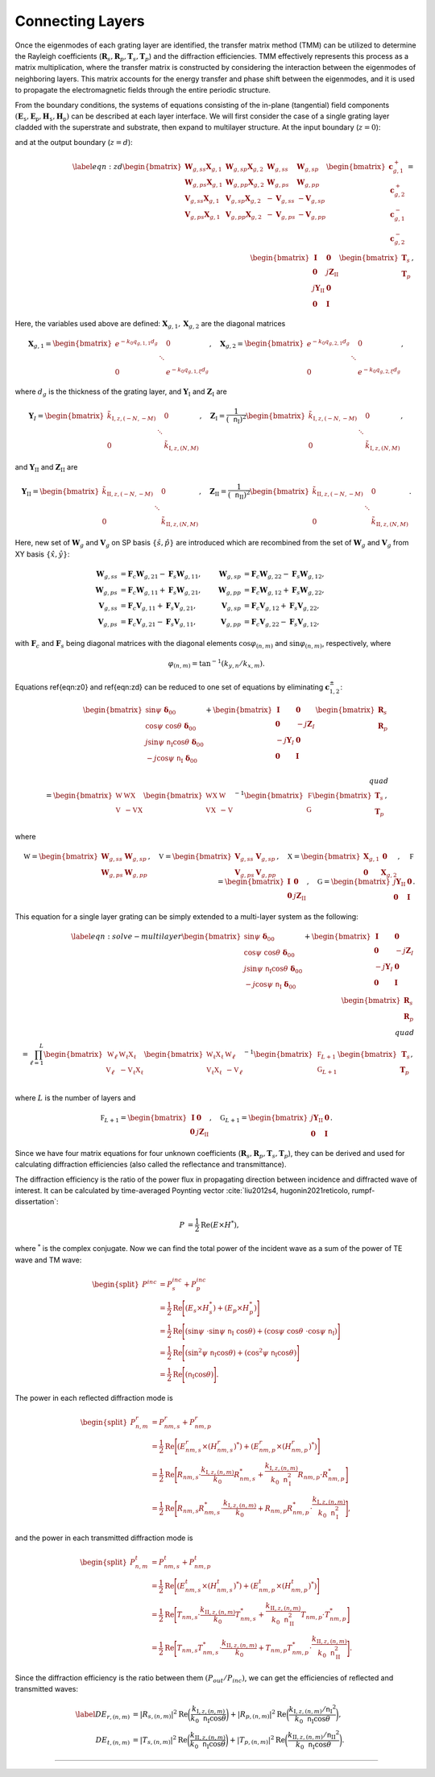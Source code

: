 Connecting Layers
=================

Once the eigenmodes of each grating layer are identified, the transfer matrix method (TMM) can be utilized to determine the Rayleigh coefficients (:math:`\mathbf R_s, \mathbf R_p, \mathbf T_s, \mathbf T_p`) and the diffraction efficiencies.
TMM effectively represents this process as a matrix multiplication, where the transfer matrix is constructed by considering the interaction between the eigenmodes of neighboring layers.
This matrix accounts for the energy transfer and phase shift between the eigenmodes, and it is used to propagate the electromagnetic fields through the entire periodic structure.

From the boundary conditions, the systems of equations consisting of the in-plane (tangential) field components :math:`(\mathbf E_\mathtt s, \mathbf E_\mathtt p, \mathbf H_\mathtt s, \mathbf H_\mathtt p)` can be described at each layer interface. We will first consider the case of a single grating layer cladded with the superstrate and substrate, then expand to multilayer structure. At the input boundary (:math:`z=0`):

.. math::
    :label: eqn:z0

    \begin{align}
        \begin{bmatrix}
            \sin\psi\ \boldsymbol{\delta}_{00}\\
            \cos\psi\ \cos\theta\ \boldsymbol\delta_{00} \\
            j\sin\psi\ \mathtt n_{\text{I}} \cos\theta\ \boldsymbol\delta_{00} \\
            -j\cos\psi\ \mathtt n_{\text{I}}\ \boldsymbol\delta_{00} \\
        \end{bmatrix}
        +
        \begin{bmatrix}
            \mathbf I & \mathbf 0 \\
            \mathbf 0 & -j\mathbf Z_I \\
            -j\mathbf Y_I & \mathbf 0 \\
            \mathbf 0 & \mathbf I
        \end{bmatrix}
        \begin{bmatrix}
            \mathbf R_s \\
            \mathbf R_p
        \end{bmatrix}
        =
        \begin{bmatrix}
            {\mathbf W_{g,ss}} &  {\mathbf W_{g,sp}} & {\mathbf W_{g,ss}\mathbf X_{g,1}} & {\mathbf W_{g,sp}\mathbf X_{g,2}}
            \\
            {\mathbf W_{g,ps}} & {\mathbf W_{g,pp}} & {\mathbf W_{g,ps}\mathbf X_{g,1}} & {\mathbf W_{g,pp}\mathbf X_{g,2}}
            \\
            {\mathbf V_{g,ss}} & {\mathbf V_{g,sp}} & {-\mathbf V_{g,ss}\mathbf X_{g,1}} & {-\mathbf V_{g,sp}\mathbf X_{g,2}}
            \\
            {\mathbf V_{g,ps}} & {\mathbf V_{g,pp}} & {-\mathbf V_{g,ps}\mathbf X_{g,1}} & {-\mathbf V_{g,pp}\mathbf X_{g,2}}
        \end{bmatrix}
        \begin{bmatrix}
            \mathbf c_{g,1}^+ \\
            \mathbf c_{g,2}^+ \\
            \mathbf c_{g,1}^- \\
            \mathbf c_{g,2}^- \\
        \end{bmatrix},
    \end{align}

and at the output boundary (:math:`z=d`):

.. math::

    \begin{align}
    \label{eqn:zd}
        \begin{bmatrix}
            {\mathbf W_{g,ss}\mathbf X_{g,1}} & {\mathbf W_{g,sp}\mathbf X_{g,2}} & {\mathbf W_{g,ss}} & {\mathbf W_{g,sp}}
            \\
            {\mathbf W_{g,ps}\mathbf X_{g,1}} & {\mathbf W_{g,pp}\mathbf X_{g,2}} & {\mathbf W_{g,ps}} & {\mathbf W_{g,pp}}
            \\
            {\mathbf V_{g,ss}\mathbf X_{g,1}} & {\mathbf V_{g,sp}\mathbf X_{g,2}} & {-\mathbf V_{g,ss}} &  {-\mathbf V_{g,sp}}
            \\
            {\mathbf V_{g,ps}\mathbf X_{g,1}} & {\mathbf V_{g,pp}\mathbf X_{g,2}} & {-\mathbf V_{g,ps}} & {-\mathbf V_{g,pp}}
        \end{bmatrix}
        \begin{bmatrix}
            \mathbf c_{g,1}^+ \\
            \mathbf c_{g,2}^+ \\
            \mathbf c_{g,1}^- \\
            \mathbf c_{g,2}^- \\
        \end{bmatrix}
        =
        \begin{bmatrix}
            \mathbf I & \mathbf 0 \\
            \mathbf 0 & j\mathbf Z_{\text{II}} \\
            j\mathbf Y_{\text{II}} & \mathbf 0 \\
            \mathbf 0 & \mathbf I
        \end{bmatrix}
        \begin{bmatrix}
            \mathbf T_s \\
            \mathbf T_p
        \end{bmatrix},
    \end{align}

Here, the variables used above are defined: :math:`\mathbf X_{g,1}, \mathbf X_{g,2}` are the diagonal matrices

.. math::

    \begin{align}
        \mathbf X_{g,1} =
        \begin{bmatrix}
            e^{-k_0 q_{g,1,1}d_g} & & 0 \\
             & \ddots &  \\
            0 & & e^{-k_0 q_{g,1,\xi}d_g}
        \end{bmatrix}, \quad
        \mathbf X_{g,2} =
        \begin{bmatrix}
            e^{-k_0 q_{g,2,1}d_g} & & 0 \\
             & \ddots &  \\
            0 & & e^{-k_0 q_{g,2,\xi}d_g}
        \end{bmatrix},
    \end{align}

where :math:`d_g` is the thickness of the grating layer, and
:math:`\mathbf Y_{\text{I}}` and :math:`\mathbf Z_{\text{I}}` are

.. math::

    \begin{align}
        \mathbf Y_{\text I} =
        \begin{bmatrix}
            \tilde k_{\text{I},z,(-N,-M)} & & 0 \\
             & \ddots &  \\
            0 & & \tilde k_{\text{I},z,(N,M)}
        \end{bmatrix}, \quad
        \mathbf Z_{\text{I}} =
        \frac{1}{(\mathtt n_{\text{I}})^2}
        \begin{bmatrix}
            \tilde k_{\text{I},z,(-N,-M)} & & 0 \\
             & \ddots &  \\
            0 & & \tilde k_{\text{I},z,(N,M)}
        \end{bmatrix},
    \end{align}

and :math:`\mathbf Y_{\text{II}}` and :math:`\mathbf Z_{\text{II}}` are

.. math::

    \begin{align}
        \mathbf Y_{\text {II}} =
        \begin{bmatrix}
            \tilde k_{\text{II},z,(-N,-M)} & & 0 \\
             & \ddots &  \\
            0 & & \tilde k_{\text{II},z,(N,M)}
        \end{bmatrix}, \quad
        \mathbf Z_{\text{II}} =
        \frac{1}{(\mathtt n_{\text{II}})^2}
        \begin{bmatrix}
            \tilde k_{\text{II},z,(-N,-M)} & & 0 \\
             & \ddots &  \\
            0 & & \tilde k_{\text{II},z,(N,M)}
        \end{bmatrix}.
    \end{align}

Here, new set of :math:`\mathbf W_g` and :math:`\mathbf V_g` on SP basis :math:`\{\hat s, \hat p\}` are introduced which are recombined from the set of :math:`\mathbf W_g` and :math:`\mathbf V_g` from XY basis :math:`\{\hat x, \hat y\}`:

.. math::

    \begin{align}
    \mathbf W_{g,ss}&=\mathbf F_c\mathbf W_{g,21}-\mathbf F_s\mathbf W_{g,11}, & \mathbf W_{g,sp}&=\mathbf F_c\mathbf W_{g,22}-\mathbf F_s\mathbf W_{g,12},
    \\
    \mathbf W_{g,ps}&=\mathbf F_c\mathbf W_{g,11}+\mathbf F_s\mathbf W_{g,21}, & \mathbf W_{g,pp}&=\mathbf F_c\mathbf W_{g,12}+\mathbf F_s\mathbf W_{g,22},
    \\
    \mathbf V_{g,ss}&=\mathbf F_c\mathbf V_{g,11}+\mathbf F_s\mathbf V_{g,21}, & \mathbf V_{g,sp}&=\mathbf F_c\mathbf V_{g,12}+\mathbf F_s\mathbf V_{g,22},
    \\
    \mathbf V_{g,ps}&=\mathbf F_c\mathbf V_{g,21}-\mathbf F_s\mathbf V_{g,11}, & \mathbf V_{g,pp}&=\mathbf F_c\mathbf V_{g,22}-\mathbf F_s\mathbf V_{g,12},
    \end{align}

with :math:`\mathbf F_c` and :math:`\mathbf F_s` being diagonal matrices with the diagonal elements :math:`\cos\varphi_{(n,m)}` and :math:`\sin\varphi_{(n,m)}`, respectively, where

.. math::

    \begin{align}
        \varphi_{(n,m)} = \tan^{-1}(k_{y, n}/k_{x, m}).
    \end{align}

Equations \ref{eqn:z0} and \ref{eqn:zd} can be reduced to one set of equations by eliminating :math:`\mathbf c^\pm_{1,2}`:

.. math::

    \begin{align}
        \begin{bmatrix}
            \sin\psi\ \boldsymbol\delta_{00} \\
            \cos\psi\ \cos\theta\ \boldsymbol\delta_{00}
             \\
            j\sin\psi\ \mathtt n_{\text{I}} \cos\theta\ \boldsymbol\delta_{00} \\
            -j\cos\psi\ \mathtt n_{\text{I}}\ \boldsymbol\delta_{00} \\
        \end{bmatrix}
        +
        \begin{bmatrix}
            \mathbf I & \mathbf 0 \\
            \mathbf 0 & -j\mathbf Z_I \\
            -j\mathbf Y_I & \mathbf 0 \\
            \mathbf 0 & \mathbf I
        \end{bmatrix}
        \begin{bmatrix}
            \mathbf R_s \\
            \mathbf R_p
        \end{bmatrix}
        % \\\quad\\
        % \begin{align*}
        =
        \begin{bmatrix}
        \mathbb W & \mathbb {W X} \\
        \mathbb V & -\mathbb {V X}
        \end{bmatrix}
        \begin{bmatrix}
        \mathbb {W X} & \mathbb W \\
        \mathbb {V X} & -\mathbb V
        \end{bmatrix}^{-1}
        \begin{bmatrix}
        \mathbb F \\
        \mathbb G \\
        \end{bmatrix}
        \begin{bmatrix}
        \mathbf T_s \\ \mathbf T_p
        \end{bmatrix},
        % \end{align*}
    \end{align}

where

.. math::

    \begin{align}
        \mathbb W
        =
        \begin{bmatrix}
        \mathbf W_{g,ss} & \mathbf W_{g,sp} \\
        \mathbf W_{g,ps} & \mathbf W_{g,pp}
        \end{bmatrix},
        \quad \mathbb V
        =
        \begin{bmatrix}
        \mathbf V_{g,ss} & \mathbf V_{g,sp} \\
        \mathbf V_{g,ps} & \mathbf V_{g,pp}
        \end{bmatrix},
        \quad \mathbb X
        =
        \begin{bmatrix}
        \mathbf X_{g,1} & \mathbf 0 \\
        \mathbf 0 & \mathbf X_{g,2}
        \end{bmatrix},
        \quad \mathbb F
        =
        \begin{bmatrix}
        \mathbf I & \mathbf 0 \\
        \mathbf 0 & j\mathbf Z_{\text{II}}
        \end{bmatrix},
        \quad \mathbb G
        =
        \begin{bmatrix}
        j\mathbf Y_{\text{II}} & \mathbf 0 \\
        \mathbf 0 & \mathbf I
        \end{bmatrix}.
    \end{align}

This equation for a single layer grating can be simply extended to a multi-layer system as the following:

.. math::

    \begin{align}
        \label{eqn:solve-multilayer}
        \begin{bmatrix}
            \sin\psi\ \boldsymbol\delta_{00} \\
            \cos\psi\ \cos\theta\ \boldsymbol\delta_{00}
             \\
            j\sin\psi\ \mathtt n_{\text{I}} \cos\theta\ \boldsymbol\delta_{00} \\
            -j\cos\psi\ \mathtt n_{\text{I}}\ \boldsymbol\delta_{00} \\
        \end{bmatrix}
        +
        \begin{bmatrix}
            \mathbf I & \mathbf 0 \\
            \mathbf 0 & -j\mathbf Z_I \\
            -j\mathbf Y_I & \mathbf 0 \\
            \mathbf 0 & \mathbf I
        \end{bmatrix}
        \begin{bmatrix}
            \mathbf R_s \\
            \mathbf R_p
        \end{bmatrix}
        % \\\quad\\
        % \begin{align*}
        =
        \prod_{\ell=1}^{L}
        \begin{bmatrix}
        \mathbb W_\ell & \mathbb {W_\ell X_\ell} \\
        \mathbb V_\ell & -\mathbb {V_\ell X_\ell}
        \end{bmatrix}
        \begin{bmatrix}
        \mathbb {W_\ell X_\ell} & \mathbb W_\ell \\
        \mathbb {V_\ell X_\ell} & -\mathbb V_\ell
        \end{bmatrix}^{-1}
        \begin{bmatrix}
        \mathbb F_{L+1} \\
        \mathbb G_{L+1} \\
        \end{bmatrix}
        \begin{bmatrix}
        \mathbf T_s \\ \mathbf T_p
        \end{bmatrix},
        % \end{align*}
    \end{align}
where :math:`L` is the number of layers and

.. math::

    \begin{align}
        \mathbb F_{L+1}
        =
        \begin{bmatrix}
        \mathbf I & \mathbf 0 \\
        \mathbf 0 & j\mathbf Z_{\text{II}}
        \end{bmatrix}, \quad
        \mathbb G_{L+1}
        =
        \begin{bmatrix}
        j\mathbf Y_{\text{II}} & \mathbf 0 \\
        \mathbf 0 & \mathbf I
        \end{bmatrix}.
    \end{align}

Since we have four matrix equations for four unknown coefficients (:math:`\mathbf R_s, \mathbf R_p, \mathbf T_s, \mathbf T_p`), they can be derived and used for calculating diffraction efficiencies (also called the reflectance and transmittance).

The diffraction efficiency is the ratio of the power flux in propagating direction between incidence and diffracted wave of interest. It can be calculated by time-averaged Poynting vector :cite:`liu2012s4, hugonin2021reticolo, rumpf-dissertation`:

.. math::

    \begin{align}
        P &= \frac{1}{2} \operatorname{Re}{(E \times H^{*})},
    \end{align}

where :math:`^*` is the complex conjugate.
Now we can find the total power of the incident wave as a sum of the power of TE wave and TM wave:

.. math::

    \begin{equation}
    \begin{split}
        P^{inc} & = P_{s}^{inc} + P_{p}^{inc} \\
          & = \frac{1}{2} \operatorname{Re}\Bigg[{(E_{s} \times H_{s}^*) + (E_{p} \times H_{p}^*)}\Bigg] \\
          & = \frac{1}{2} \operatorname{Re}
          \Bigg[{
            (\sin\psi\ \cdot \sin\psi\ \mathtt n_{\text{I}}\ \cos\theta) +
            (\cos\psi\ \cos\theta\ \cdot \cos\psi\ \mathtt n_{\text{I}})
          }\Bigg] \\
          & = \frac{1}{2} \operatorname{Re}
          \Bigg[{
            (\sin^2\psi\ \mathtt n_{\text{I}} \cos\theta) +
            (\cos^2\psi\ \mathtt n_{\text{I}} \cos\theta)
          }\Bigg] \\
          & = \frac{1}{2} \operatorname{Re}
          \Bigg[{
            (\mathtt n_{\text{I}} \cos\theta)
          }\Bigg].
        \end{split}
    \end{equation}

The power in each reflected diffraction mode is

.. math::

    \begin{equation}
    \begin{split}
        P_{n,m}^{r} & = P_{nm, s}^{r} + P_{nm, p}^{r} \\
          & = \frac{1}{2} \operatorname{Re}\Bigg[{(E_{nm, s}^{r} \times (H_{nm, s}^{r})^*) + (E_{nm, p}^{r} \times (H_{nm, p}^{r})^*)}\Bigg] \\
          & = \frac{1}{2} \operatorname{Re}
          \Bigg[{
            R_{nm, s} \cdot \frac{k_{\text{I},z,(n,m)}}{k_0}R_{nm,s}^* +
            \frac{k_{\text{I},z,(n,m)}}{k_0 \mathtt{n}_{\text{I}}^2} R_{nm, p} \cdot R_{nm, p}^*
          }\Bigg] \\
          & = \frac{1}{2} \operatorname{Re}
          \Bigg[{
            R_{nm, s}R_{nm, s}^* \cdot \frac{k_{\text{I},z,(n,m)}}{k_0} +
            R_{nm, p}R_{nm, p}^* \cdot \frac{k_{\text{I},z,(n,m)}}{k_0 \mathtt{n}_{\text{I}}^2}
          }\Bigg],
    \end{split}
    \end{equation}

and the power in each transmitted diffraction mode is

.. math::

    \begin{equation}
    \begin{split}
        P_{n,m}^{t} & = P_{nm, s}^{t} + P_{nm, p}^{t} \\
          & = \frac{1}{2} \operatorname{Re}\Bigg[{(E_{nm, s}^{t} \times (H_{nm, s}^{t})^*) + (E_{nm, p}^{t} \times (H_{nm, p}^{t})^*)}\Bigg] \\
          & = \frac{1}{2} \operatorname{Re}
          \Bigg[{
            T_{nm, s} \cdot \frac{k_{\text{II},z,(n,m)}}{k_0}T_{nm,s}^* +
            \frac{k_{\text{II},z,(n,m)}}{k_0 \mathtt{n}_{\text{II}}^2} T_{nm, p} \cdot T_{nm, p}^*
          }\Bigg] \\
          & = \frac{1}{2} \operatorname{Re}
          \Bigg[{
            T_{nm, s}T_{nm, s}^* \cdot \frac{k_{\text{II},z,(n,m)}}{k_0} +
            T_{nm, p}T_{nm, p}^* \cdot \frac{k_{\text{II},z,(n,m)}}{k_0 \mathtt{n}_{\text{II}}^2}
          }\Bigg].
    \end{split}
    \end{equation}

Since the diffraction efficiency is the ratio between them :math:`(P_{out}/P_{inc})`, we can get the efficiencies of reflected and transmitted waves:

.. math::

    \begin{align}\label{}
        DE_{r,(n,m)} &= |R_{s,(n,m)}|^2 \operatorname{Re}{\bigg(\frac{k_{\text{I},z,(n,m)}}{k_0 \mathtt n_\text{I} \cos{\theta}}\bigg)} +  |R_{p,(n,m)}|^2 \operatorname{Re}{\bigg(\frac{k_{\text{I},z,(n,m)}/{\mathtt n_{\text{I}}}^2}{k_0 \mathtt n_\text{I} \cos{\theta}}\bigg)}, \\
        DE_{t,(n,m)} &= |T_{s,(n,m)}|^2 \operatorname{Re}{\bigg(\frac{k_{\text{II},z,(n,m)}}{k_0 \mathtt n_\text{I}\cos{\theta}}\bigg)} +  |T_{p,(n,m)}|^2  \operatorname{Re}{\bigg(\frac{k_{\text{II},z,(n,m)}/{\mathtt n_{\text{II}}}^2}{k_0 \mathtt n_\text{I} \cos{\theta}}\bigg)}.
    \end{align}

----

.. bibliography::
   :filter: docname in docnames
